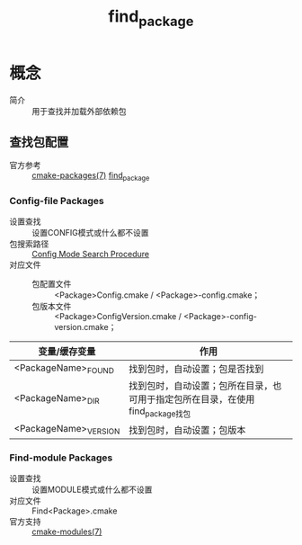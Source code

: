 :PROPERTIES:
:ID:       2e20f81d-56f0-4af5-a00c-b77fce675287
:END:
#+title: find_package

* 概念
- 简介 :: 用于查找并加载外部依赖包
** 查找包配置
- 官方参考 :: [[https://cmake.org/cmake/help/latest/manual/cmake-packages.7.html][cmake-packages(7)]] [[https://cmake.org/cmake/help/latest/command/find_package.html#config-mode-search-procedure][find_package]]
*** Config-file Packages
- 设置查找 :: 设置CONFIG模式或什么都不设置
- 包搜索路径 :: [[https://cmake.org/cmake/help/latest/command/find_package.html#config-mode-search-procedure][Config Mode Search Procedure]]
- 对应文件 ::
  + 包配置文件 :: <Package>Config.cmake / <Package>-config.cmake；
  + 包版本文件 :: <Package>ConfigVersion.cmake / <Package>-config-version.cmake；
| 变量/缓存变量         | 作用                                                                           |
|-----------------------+--------------------------------------------------------------------------------|
| <PackageName>_FOUND   | 找到包时，自动设置；包是否找到                                                 |
| <PackageName>_DIR     | 找到包时，自动设置；包所在目录，也可用于指定包所在目录，在使用find_package找包 |
| <PackageName>_VERSION | 找到包时，自动设置；包版本                                                     |
*** Find-module Packages
- 设置查找 :: 设置MODULE模式或什么都不设置
- 对应文件 :: Find<Package>.cmake
- 官方支持 :: [[https://cmake.org/cmake/help/latest/manual/cmake-modules.7.html][cmake-modules(7)]]
